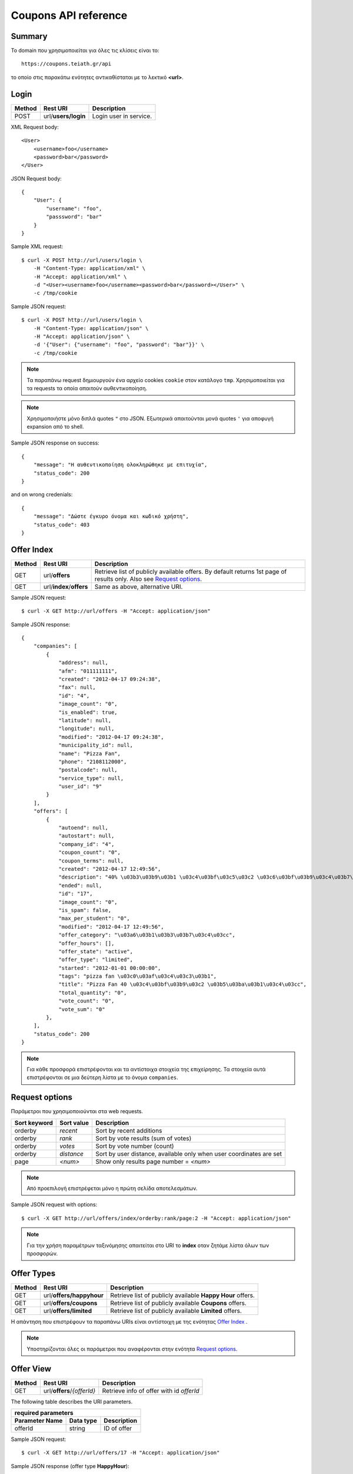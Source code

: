 Coupons API reference
=====================

Summary
-------

Το domain που χρησιμοποιείται για όλες τις κλίσεις είναι το::

    https://coupons.teiath.gr/api

το οποίο στις παρακάτω ενότητες αντικαθίσταται με το λεκτικό **<url>**.


Login
-----

====== =================== ===========
Method Rest URI            Description
====== =================== ===========
POST   url/**users/login** Login user in service.
====== =================== ===========

XML Request body::

    <User>
        <username>foo</username>
        <password>bar</password>
    </User>

JSON Request body::

    {
        "User": {
            "username": "foo",
            "passsword": "bar"
        }
    }

Sample XML request::

    $ curl -X POST http://url/users/login \
        -H "Content-Type: application/xml" \
        -H "Accept: application/xml" \
        -d "<User><username>foo</username><password>bar</password></User>" \
        -c /tmp/cookie

Sample JSON request::

    $ curl -X POST http://url/users/login \
        -H "Content-Type: application/json" \
        -H "Accept: application/json" \
        -d '{"User": {"username": "foo", "password": "bar"}}' \
        -c /tmp/cookie

.. note::

    Τα παραπάνω request δημιουργούν ένα αρχείο cookies ``cookie`` στον κατάλογο ``tmp``.
    Χρησιμοποιείται για τα requests τα οποία απαιτούν αυθεντικοποίηση.

.. note::

    Χρησιμοποιήστε μόνο διπλά quotes ``"`` στο JSON. Εξωτερικά απαιτούνται μονά quotes ``'`` για αποφυγή expansion από το shell.

Sample JSON response on success::

    {
        "message": "Η αυθεντικοποίηση ολοκληρώθηκε με επιτυχία",
        "status_code": 200
    }

and on wrong credenials::

    {
        "message": "Δώστε έγκυρο όνομα και κωδικό χρήστη",
        "status_code": 403
    }


Offer Index
-----------

====== ========================= ===========
Method Rest URI                  Description
====== ========================= ===========
GET    url/**offers**            Retrieve list of publicly available offers. By default returns 1st page of results only. Also see `Request options`_.
------ ------------------------- -----------
GET    url/**index**/**offers**  Same as above, alternative URI.
====== ========================= ===========

Sample JSON request::

    $ curl -X GET http://url/offers -H "Accept: application/json"

Sample JSON response::

    {
        "companies": [
            {
                "address": null, 
                "afm": "011111111", 
                "created": "2012-04-17 09:24:38", 
                "fax": null, 
                "id": "4", 
                "image_count": "0", 
                "is_enabled": true, 
                "latitude": null, 
                "longitude": null, 
                "modified": "2012-04-17 09:24:38", 
                "municipality_id": null, 
                "name": "Pizza Fan", 
                "phone": "2108112000", 
                "postalcode": null, 
                "service_type": null, 
                "user_id": "9"
            }
        ],
        "offers": [
            {
                "autoend": null, 
                "autostart": null, 
                "company_id": "4", 
                "coupon_count": "0", 
                "coupon_terms": null, 
                "created": "2012-04-17 12:49:56", 
                "description": "40% \u03b3\u03b9\u03b1 \u03c4\u03bf\u03c5\u03c2 \u03c6\u03bf\u03b9\u03c4\u03b7\u03c4\u03ad\u03c2.", 
                "ended": null, 
                "id": "17", 
                "image_count": "0", 
                "is_spam": false, 
                "max_per_student": "0", 
                "modified": "2012-04-17 12:49:56", 
                "offer_category": "\u03a6\u03b1\u03b3\u03b7\u03c4\u03cc", 
                "offer_hours": [], 
                "offer_state": "active", 
                "offer_type": "limited", 
                "started": "2012-01-01 00:00:00", 
                "tags": "pizza fan \u03c0\u03af\u03c4\u03c3\u03b1", 
                "title": "Pizza Fan 40 \u03c4\u03bf\u03b9\u03c2 \u03b5\u03ba\u03b1\u03c4\u03cc", 
                "total_quantity": "0", 
                "vote_count": "0", 
                "vote_sum": "0"
            },
        ],
        "status_code": 200
    }

.. note::

    Για κάθε προσφορά επιστρέφονται και τα αντίστοιχα στοιχεία της επιχείρησης.
    Τα στοιχεία αυτά επιστρέφονται σε μια δεύτερη λίστα με το όνομα ``companies``.


Request options
---------------

Παράμετροι που χρησιμοποιούνται στα web requests.

============== =============== ===========
Sort keyword   Sort value      Description
============== =============== ===========
orderby        *recent*        Sort by recent additions
-------------- --------------- -----------
orderby        *rank*          Sort by vote results (sum of votes)
-------------- --------------- -----------
orderby        *votes*         Sort by vote number (count)
-------------- --------------- -----------
orderby        *distance*      Sort by user distance, available only when user coordinates are set
-------------- --------------- -----------
page           *<num>*         Show only results page number = *<num>*
============== =============== ===========

.. note::

    Από προεπιλογή επιστρέφεται μόνο η πρώτη σελίδα αποτελεσμάτων.

Sample JSON request with options::

    $ curl -X GET http://url/offers/index/orderby:rank/page:2 -H "Accept: application/json"


.. note::

    Για την χρήση παραμέτρων ταξινόμησης απαιτείται στο URI το **index** οταν ζητάμε λίστα όλων των προσφορών.


Offer Types
-----------

====== ======================== ===========
Method Rest URI                 Description
====== ======================== ===========
GET    url/**offers/happyhour** Retrieve list of publicly available **Happy Hour** offers.
------ ------------------------ -----------
GET    url/**offers/coupons**   Retrieve list of publicly available **Coupons** offers.
------ ------------------------ -----------
GET    url/**offers/limited**   Retrieve list of publicly available **Limited** offers.
====== ======================== ===========

Η απάντηση που επιστρέφουν τα παραπάνω URIs είναι αντίστοιχη με της ενότητας `Offer Index`_ .

.. note::

    Υποστηρίζονται όλες οι παράμετροι που αναφέρονται στην ενότητα `Request options`_.

Offer View
----------

====== ========================== ===========
Method Rest URI                   Description
====== ========================== ===========
GET    url/**offers**/*{offerId}* Retrieve info of offer with id *offerId*
====== ========================== ===========

The following table describes the URI parameters.

============== ========================== ===========
required parameters
-----------------------------------------------------
Parameter Name Data type                  Description
============== ========================== ===========
offerId        string                     ID of offer
============== ========================== ===========

Sample JSON request::

    $ curl -X GET http://url/offers/17 -H "Accept: application/json"


Sample JSON response (offer type **HappyHour**)::

    {
        "company": {
            "address": null, 
            "afm": "011111111", 
            "created": "2012-04-17 12:29:45", 
            "fax": null, 
            "id": "8", 
            "image_count": "0", 
            "is_enabled": true, 
            "latitude": null, 
            "longitude": null, 
            "modified": "2012-04-17 12:29:45", 
            "municipality_id": null, 
            "name": "\u0386\u03c1\u03c9\u03bc\u03b1 \u0392\u03cd\u03bd\u03b7\u03c2", 
            "phone": "2100000000", 
            "postalcode": null, 
            "service_type": null, 
            "user_id": "13"
        }, 
        "offer": {
            "autoend": null, 
            "autostart": null, 
            "company_id": "8", 
            "coupon_count": "0", 
            "coupon_terms": null, 
            "created": "2012-04-17 12:35:51", 
            "description": "\u03a4\u03b9\u03bc\u03ad\u03c2 \u03c3\u03b5 Happy Hours\r\n\r\n\u039f\u03b9 \u00ab\u03c7\u03b1\u03c1\u03bf\u03cd\u03bc\u03b5\u03bd\u03b5\u03c2 \u03ce\u03c1\u03b5\u03c2\u00bb \u03ad\u03c7\u03bf\u03c5\u03bd \u03ba\u03b1\u03b8\u03b9\u03b5\u03c1\u03c9\u03b8\u03b5\u03af \u03c0\u03bb\u03ad\u03bf\u03bd \u03c3\u03c4\u03b1 \u03c0\u03b5\u03c1\u03b9\u03c3\u03c3\u03cc\u03c4\u03b5\u03c1\u03b1 \u03bc\u03b1\u03b3\u03b1\u03b6\u03b9\u03ac \u03c4\u03b7\u03c2 \u03c0\u03cc\u03bb\u03b7\u03c2. \u03a3\u03c4\u03bf \u0386\u03c1\u03c9\u03bc\u03b1 \u0392\u03cd\u03bd\u03b7\u03c2, \u03bf\u03b9 Happy Hours \u03be\u03b5\u03ba\u03b9\u03bd\u03bf\u03cd\u03bd \u03c3\u03c4\u03b9\u03c2 11 \u03c4\u03bf \u03b2\u03c1\u03ac\u03b4\u03c5 \u03ba\u03b1\u03b9 \u03b4\u03b9\u03b1\u03c1\u03ba\u03bf\u03cd\u03bd \u03bc\u03ad\u03c7\u03c1\u03b9 \u03ba\u03b1\u03b9 \u03c4\u03bf \u03ba\u03bb\u03b5\u03af\u03c3\u03b9\u03bc\u03bf. \u0395\u03bd\u03c4\u03cc\u03c2 \u03c4\u03c9\u03bd Happy Hours \u03bf\u03b9 \u03c4\u03b9\u03bc\u03ad\u03c2 \u03c0\u03ad\u03c6\u03c4\u03bf\u03c5\u03bd \u03b1\u03ba\u03cc\u03bc\u03b1 \u03c0\u03b5\u03c1\u03b9\u03c3\u03c3\u03cc\u03c4\u03b5\u03c1\u03bf:\r\n\r\n    \u0392\u03b1\u03c1\u03b5\u03bb\u03af\u03c3\u03b9\u03b1 \u03bc\u03c0\u03cd\u03c1\u03b1 330ml \u039c\u039f\u039d\u039f 2,5\u20ac\r\n    \u0392\u03b1\u03c1\u03b5\u03bb\u03af\u03c3\u03b9\u03b1 \u03bc\u03c0\u03cd\u03c1\u03b1 500ml MONO 4,5\u20ac\r\n    \u039c\u03c0\u03cd\u03c1\u03b1 \u03bc\u03b5 \u03c4\u03bf \u03bc\u03ad\u03c4\u03c1\u03bf, \u03c3\u03c4\u03b1 3 \u03bb\u03af\u03c4\u03c1\u03b1 \u03c4\u03bf \u03ad\u03bd\u03b1 \u03bb\u03af\u03c4\u03c1\u03bf \u0394\u03a9\u03a1\u039f!", 
            "ended": null, 
            "id": "14", 
            "image_count": "0", 
            "is_spam": false, 
            "max_per_student": null, 
            "modified": "2012-04-17 12:35:51", 
            "offer_category": "\u03a6\u03b1\u03b3\u03b7\u03c4\u03cc", 
            "offer_hours": [
                {
                    "day_id": "1", 
                    "ending": "04:00:00", 
                    "starting": "23:00:00"
                }, 
                {
                    "day_id": "2", 
                    "ending": "04:00:00", 
                    "starting": "23:00:00"
                }, 
                {
                    "day_id": "3", 
                    "ending": "04:00:00", 
                    "starting": "23:00:00"
                }, 
                {
                    "day_id": "4", 
                    "ending": "04:00:00", 
                    "starting": "23:00:00"
                }, 
                {
                    "day_id": "5", 
                    "ending": "04:00:00", 
                    "starting": "23:00:00"
                }, 
                {
                    "day_id": "6", 
                    "ending": "04:00:00", 
                    "starting": "23:00:00"
                }, 
                {
                    "day_id": "7", 
                    "ending": "04:00:00", 
                    "starting": "23:00:00"
                }
            ], 
            "offer_state": "active", 
            "offer_type": "happy hour", 
            "started": "0000-00-00 00:00:00", 
            "tags": "\u03ac\u03c1\u03c9\u03bc\u03b1 \u03b2\u03cd\u03bd\u03b7\u03c2", 
            "title": "\u0386\u03c1\u03c9\u03bc\u03b1 \u0392\u03cd\u03bd\u03b7\u03c2 Happy Hours", 
            "total_quantity": null, 
            "vote_count": "0", 
            "vote_sum": "0"
        }, 
        "status_code": 200
    }

Sample JSON response (offer type **Coupons**)::

    {
        "company": {
            "address": "test address 28", 
            "afm": "011111111", 
            "created": null, 
            "fax": "0987654321", 
            "id": "1", 
            "image_count": "1", 
            "is_enabled": true, 
            "latitude": null, 
            "longitude": null, 
            "modified": null, 
            "municipality_id": "13", 
            "name": "company_test_1", 
            "phone": "1234567890", 
            "postalcode": "12345", 
            "service_type": "estiatorio", 
            "user_id": "5"
        }, 
        "offer": {
            "autoend": null, 
            "autostart": null, 
            "company_id": "1", 
            "coupon_count": "0", 
            "coupon_terms": "", 
            "created": "2012-05-22 12:15:25", 
            "description": "100 \u03ba\u03bf\u03c5\u03c0\u03cc\u03bd\u03b9\u03b1 \u03b3\u03b9\u03b1 \u03ad\u03ba\u03c0\u03c4\u03c9\u03c3\u03b7 \u03c3\u03b5 \u03b5\u03af\u03b4\u03b7 \u03b3\u03c1\u03b1\u03c6\u03b5\u03af\u03bf\u03c5.", 
            "ended": null, 
            "id": "18", 
            "image_count": "0", 
            "is_spam": false, 
            "max_per_student": "0", 
            "modified": "2012-05-22 12:15:25", 
            "offer_category": "\u03a0\u03c1\u03bf\u03ca\u03cc\u03bd\u03c4\u03b1", 
            "offer_hours": [], 
            "offer_state": "active", 
            "offer_type": "coupons", 
            "started": "2012-05-20 14:00:00", 
            "tags": "\u03b3\u03c1\u03b1\u03c6\u03b5\u03af\u03bf", 
            "title": "test", 
            "total_quantity": "100", 
            "vote_count": "0", 
            "vote_sum": "0"
        }, 
        "status_code": 200
    }

Sample JSON response (offer type **Limited**)::

    {
        "company": {
            "address": null, 
            "afm": "011111111", 
            "created": "2012-04-17 09:24:38", 
            "fax": null, 
            "id": "4", 
            "image_count": "0", 
            "is_enabled": true, 
            "latitude": null, 
            "longitude": null, 
            "modified": "2012-04-17 09:24:38", 
            "municipality_id": null, 
            "name": "Pizza Fan", 
            "phone": "2108112000", 
            "postalcode": null, 
            "service_type": null, 
            "user_id": "9"
        }, 
        "offer": {
            "autoend": null, 
            "autostart": null, 
            "company_id": "4", 
            "coupon_count": "0", 
            "coupon_terms": null, 
            "created": "2012-04-17 12:49:56", 
            "description": "40% \u03b3\u03b9\u03b1 \u03c4\u03bf\u03c5\u03c2 \u03c6\u03bf\u03b9\u03c4\u03b7\u03c4\u03ad\u03c2.", 
            "ended": null, 
            "id": "17", 
            "image_count": "0", 
            "is_spam": false, 
            "max_per_student": null, 
            "modified": "2012-04-17 12:49:56", 
            "offer_category": "\u03a6\u03b1\u03b3\u03b7\u03c4\u03cc", 
            "offer_hours": [], 
            "offer_state": "active", 
            "offer_type": "limited", 
            "started": "2012-01-01 00:00:00", 
            "tags": "pizza fan \u03c0\u03af\u03c4\u03c3\u03b1", 
            "title": "Pizza Fan 40 \u03c4\u03bf\u03b9\u03c2 \u03b5\u03ba\u03b1\u03c4\u03cc", 
            "total_quantity": null, 
            "vote_count": "0", 
            "vote_sum": "0"
        }, 
        "status_code": 200
    }



Offer Create
------------

Offer Update
------------

Offer Delete
------------
TODO

Coupon View
-----------

Coupon Get
----------

